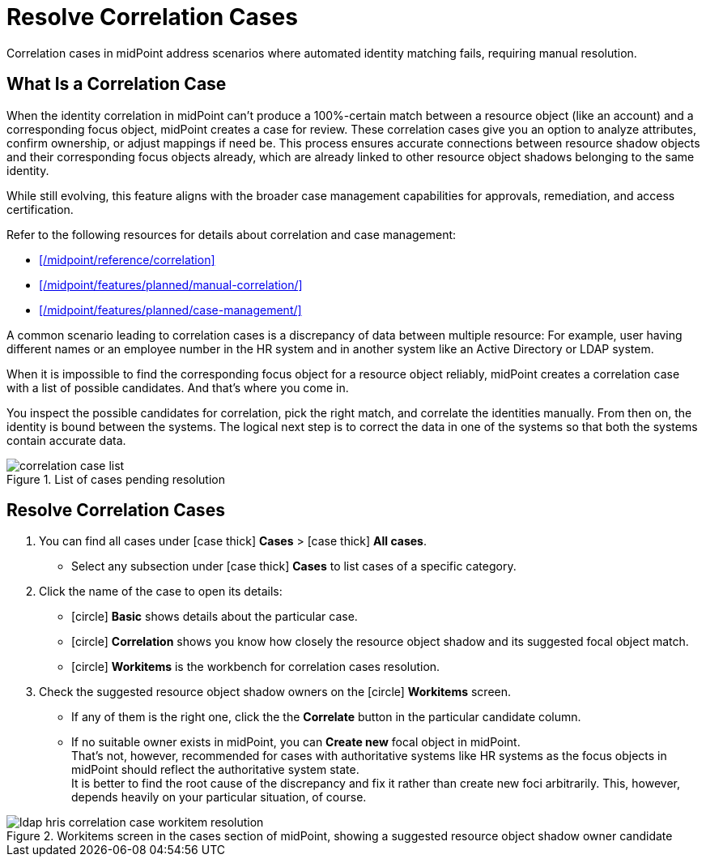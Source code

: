 = Resolve Correlation Cases
:page-nav-title: 'Resolve Correlation Cases'
:page-display-order: 60
:page-toc: top
:experimental:
:icons: font

Correlation cases in midPoint address scenarios where automated identity matching fails, requiring manual resolution.

== What Is a Correlation Case

When the identity correlation in midPoint can't produce a 100%-certain match between a resource object (like an account) and a corresponding focus object, midPoint creates a case for review.
These correlation cases give you an option to analyze attributes, confirm ownership, or adjust mappings if need be.
This process ensures accurate connections between resource shadow objects and their corresponding focus objects already, which are already linked to other resource object shadows belonging to the same identity.

While still evolving, this feature aligns with the broader case management capabilities for approvals, remediation, and access certification.

.Refer to the following resources for details about correlation and case management:
* xref:/midpoint/reference/correlation[]
* xref:/midpoint/features/planned/manual-correlation/[]
* xref:/midpoint/features/planned/case-management/[]

A common scenario leading to correlation cases is a discrepancy of data between multiple resource:
For example, user having different names or an employee number in the HR system and in another system like an Active Directory or LDAP system.

When it is impossible to find the corresponding focus object for a resource object reliably,
midPoint creates a correlation case with a list of possible candidates.
And that's where you come in.

You inspect the possible candidates for correlation, pick the right match, and correlate the identities manually.
From then on, the identity is bound between the systems.
The logical next step is to correct the data in one of the systems so that both the systems contain accurate data.

image::../correlation-case-list.webp[title="List of cases pending resolution"]

== Resolve Correlation Cases

. You can find all cases under icon:case_thick[] *Cases* > icon:case_thick[] *All cases*.
    ** Select any subsection under icon:case_thick[] *Cases* to list cases of a specific category.
. Click the name of the case to open its details:
    ** icon:circle[] *Basic* shows details about the particular case.
    ** icon:circle[] *Correlation* shows you know how closely the resource object shadow and its suggested focal object match.
    ** icon:circle[] *Workitems* is the workbench for correlation cases resolution.
. Check the suggested resource object shadow owners on the icon:circle[] *Workitems* screen.
    ** If any of them is the right one, click the the btn:[Correlate] button in the particular candidate column.
    ** If no suitable owner exists in midPoint, you can btn:[Create new] focal object in midPoint. +
           That's not, however, recommended for cases with authoritative systems like HR systems
           as the focus objects in midPoint should reflect the authoritative system state. +
           It is better to find the root cause of the discrepancy and fix it rather than create new foci arbitrarily.
           This, however, depends heavily on your particular situation, of course.

image::../ldap-hris-correlation-case-workitem-resolution.webp[title="Workitems screen in the cases section of midPoint, showing a suggested resource object shadow owner candidate"]
